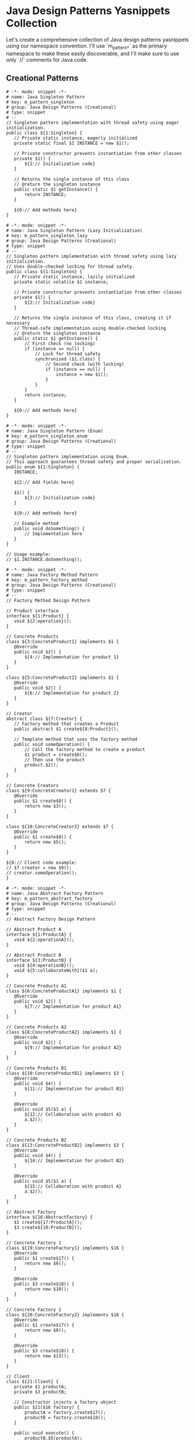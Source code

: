 * Java Design Patterns Yasnippets Collection
Let's create a comprehensive collection of Java design patterns yasnippets using our namespace convention. I'll use `m_pattern_*` as the primary namespace to make these easily discoverable, and I'll make sure to use only `//` comments for Java code.

** Creational Patterns
#+begin_src snippet :tangle ./snippets/java-mode/m_pattern_singleton.yasnippet
# -*- mode: snippet -*-
# name: Java Singleton Pattern
# key: m_pattern_singleton
# group: Java Design Patterns (Creational)
# type: snippet
# --
// Singleton pattern implementation with thread safety using eager initialization.
public class ${1:Singleton} {
   // Private static instance, eagerly initialized
   private static final $1 INSTANCE = new $1();

   // Private constructor prevents instantiation from other classes
   private $1() {
       ${2:// Initialization code}
   }

   // Returns the single instance of this class
   // @return the singleton instance
   public static $1 getInstance() {
       return INSTANCE;
   }

   ${0:// Add methods here}
}
#+end_src

#+begin_src snippet :tangle ./snippets/java-mode/m_pattern_singleton_lazy.yasnippet
# -*- mode: snippet -*-
# name: Java Singleton Pattern (Lazy Initialization)
# key: m_pattern_singleton_lazy
# group: Java Design Patterns (Creational)
# type: snippet
# --
// Singleton pattern implementation with thread safety using lazy initialization.
// Uses double-checked locking for thread safety.
public class ${1:Singleton} {
   // Private static instance, lazily initialized
   private static volatile $1 instance;

   // Private constructor prevents instantiation from other classes
   private $1() {
       ${2:// Initialization code}
   }

   // Returns the single instance of this class, creating it if necessary
   // Thread-safe implementation using double-checked locking
   // @return the singleton instance
   public static $1 getInstance() {
       // First check (no locking)
       if (instance == null) {
           // Lock for thread safety
           synchronized ($1.class) {
               // Second check (with locking)
               if (instance == null) {
                   instance = new $1();
               }
           }
       }
       return instance;
   }

   ${0:// Add methods here}
}
#+end_src

#+begin_src snippet :tangle ./snippets/java-mode/m_pattern_singleton_enum.yasnippet
# -*- mode: snippet -*-
# name: Java Singleton Pattern (Enum)
# key: m_pattern_singleton_enum
# group: Java Design Patterns (Creational)
# type: snippet
# --
// Singleton pattern implementation using Enum.
// This approach guarantees thread safety and proper serialization.
public enum ${1:Singleton} {
   INSTANCE;

   ${2:// Add fields here}

   $1() {
       ${3:// Initialization code}
   }

   ${0:// Add methods here}

   // Example method
   public void doSomething() {
       // Implementation here
   }
}

// Usage example:
// $1.INSTANCE.doSomething();
#+end_src

#+begin_src snippet :tangle ./snippets/java-mode/m_pattern_factory_method.yasnippet
# -*- mode: snippet -*-
# name: Java Factory Method Pattern
# key: m_pattern_factory_method
# group: Java Design Patterns (Creational)
# type: snippet
# --
// Factory Method Design Pattern

// Product interface
interface ${1:Product} {
   void ${2:operation}();
}

// Concrete Products
class ${3:ConcreteProduct1} implements $1 {
   @Override
   public void $2() {
       ${4:// Implementation for product 1}
   }
}

class ${5:ConcreteProduct2} implements $1 {
   @Override
   public void $2() {
       ${6:// Implementation for product 2}
   }
}

// Creator
abstract class ${7:Creator} {
   // Factory method that creates a Product
   public abstract $1 create${8:Product}();

   // Template method that uses the factory method
   public void someOperation() {
       // Call the factory method to create a product
       $1 product = create$8();
       // Then use the product
       product.$2();
   }
}

// Concrete Creators
class ${9:ConcreteCreator1} extends $7 {
   @Override
   public $1 create$8() {
       return new $3();
   }
}

class ${10:ConcreteCreator2} extends $7 {
   @Override
   public $1 create$8() {
       return new $5();
   }
}

${0:// Client code example:
// $7 creator = new $9();
// creator.someOperation();
}
#+end_src

#+begin_src snippet :tangle ./snippets/java-mode/m_pattern_abstract_factory.yasnippet
# -*- mode: snippet -*-
# name: Java Abstract Factory Pattern
# key: m_pattern_abstract_factory
# group: Java Design Patterns (Creational)
# type: snippet
# --
// Abstract Factory Design Pattern

// Abstract Product A
interface ${1:ProductA} {
   void ${2:operationA}();
}

// Abstract Product B
interface ${3:ProductB} {
   void ${4:operationB}();
   void ${5:collaborateWith}($1 a);
}

// Concrete Products A1
class ${6:ConcreteProductA1} implements $1 {
   @Override
   public void $2() {
       ${7:// Implementation for product A1}
   }
}

// Concrete Products A2
class ${8:ConcreteProductA2} implements $1 {
   @Override
   public void $2() {
       ${9:// Implementation for product A2}
   }
}

// Concrete Products B1
class ${10:ConcreteProductB1} implements $3 {
   @Override
   public void $4() {
       ${11:// Implementation for product B1}
   }

   @Override
   public void $5($1 a) {
       ${12:// Collaboration with product A}
       a.$2();
   }
}

// Concrete Products B2
class ${13:ConcreteProductB2} implements $3 {
   @Override
   public void $4() {
       ${14:// Implementation for product B2}
   }

   @Override
   public void $5($1 a) {
       ${15:// Collaboration with product A}
       a.$2();
   }
}

// Abstract Factory
interface ${16:AbstractFactory} {
   $1 create${17:ProductA}();
   $3 create${18:ProductB}();
}

// Concrete Factory 1
class ${19:ConcreteFactory1} implements $16 {
   @Override
   public $1 create$17() {
       return new $6();
   }

   @Override
   public $3 create$18() {
       return new $10();
   }
}

// Concrete Factory 2
class ${20:ConcreteFactory2} implements $16 {
   @Override
   public $1 create$17() {
       return new $8();
   }

   @Override
   public $3 create$18() {
       return new $13();
   }
}

// Client
class ${21:Client} {
   private $1 productA;
   private $3 productB;

   // Constructor injects a factory object
   public $21($16 factory) {
       productA = factory.create$17();
       productB = factory.create$18();
   }

   public void execute() {
       productB.$5(productA);
   }
}

${0:// Usage example:
// $16 factory1 = new $19();
// $21 client = new $21(factory1);
// client.execute();
}
#+end_src

#+begin_src snippet :tangle ./snippets/java-mode/m_pattern_builder.yasnippet
# -*- mode: snippet -*-
# name: Java Builder Pattern
# key: m_pattern_builder
# group: Java Design Patterns (Creational)
# type: snippet
# --
// Builder Pattern implementation
public class ${1:Product} {
   // Required parameters
   private final ${2:String} ${3:required1};
   private final ${4:int} ${5:required2};

   // Optional parameters
   private final ${6:String} ${7:optional1};
   private final ${8:boolean} ${9:optional2};

   private $1(Builder builder) {
       $3 = builder.$3;
       $5 = builder.$5;
       $7 = builder.$7;
       $9 = builder.$9;
   }

   public $2 get${3^}() {
       return $3;
   }

   public $4 get${5^}() {
       return $5;
   }

   public $6 get${7^}() {
       return $7;
   }

   public $8 is${9^}() {
       return $9;
   }

   // Builder for $1
   public static class Builder {
       // Required parameters
       private final $2 $3;
       private final $4 $5;

       // Optional parameters - initialized with default values
       private $6 $7 = ${10:null};
       private $8 $9 = ${11:false};

       // Constructor with required parameters
       public Builder($2 $3, $4 $5) {
           this.$3 = $3;
           this.$5 = $5;
       }

       // Set optional parameter $7
       public Builder ${7}($6 $7) {
           this.$7 = $7;
           return this;
       }

       // Set optional parameter $9
       public Builder ${9}($8 $9) {
           this.$9 = $9;
           return this;
       }

       // Build the final product
       public $1 build() {
           return new $1(this);
       }
   }
}

${0:// Usage example:
// $1 product = new $1.Builder("required1Value", 42)
//                  .$7("optional1Value")
//                  .$9(true)
//                  .build();
}
#+end_src

#+begin_src snippet :tangle ./snippets/java-mode/m_pattern_prototype.yasnippet
# -*- mode: snippet -*-
# name: Java Prototype Pattern
# key: m_pattern_prototype
# group: Java Design Patterns (Creational)
# type: snippet
# --
// Prototype Design Pattern
import java.util.HashMap;
import java.util.Map;

// Prototype interface
interface ${1:Prototype} extends Cloneable {
   $1 clone();
   ${2:// Additional methods}
}

// Concrete Prototype
class ${3:ConcretePrototype} implements $1 {
   private ${4:String} ${5:field};

   public $3($4 $5) {
       this.$5 = $5;
   }

   // Copy constructor
   public $3($3 source) {
       this.$5 = source.$5;
   }

   @Override
   public $1 clone() {
       return new $3(this);
   }

   // Getters and setters
   public $4 get${5^}() {
       return $5;
   }

   public void set${5^}($4 $5) {
       this.$5 = $5;
   }

   ${6:// Additional methods implementation}
}

// Prototype registry
class ${7:PrototypeRegistry} {
   private Map<${8:String}, $1> ${9:prototypes} = new HashMap<>();

   public void add$1($8 key, $1 prototype) {
       $9.put(key, prototype);
   }

   public $1 get$1($8 key) {
       return $9.get(key).clone();
   }
}

${0:// Usage example:
// $3 original = new $3("original-value");
// $3 clone = ($3) original.clone();
// clone.set${5^}("modified-value");
//
// $7 registry = new $7();
// registry.add$1("prototype1", original);
// $1 prototypeFromRegistry = registry.get$1("prototype1");
}
#+end_src

** Structural Patterns
#+begin_src snippet :tangle ./snippets/java-mode/m_pattern_adapter.yasnippet
# -*- mode: snippet -*-
# name: Java Adapter Pattern
# key: m_pattern_adapter
# group: Java Design Patterns (Structural)
# type: snippet
# --
// Adapter Pattern (Object Adapter implementation)

// Target interface - what the client expects
interface ${1:Target} {
   void ${2:request}();
}

// Adaptee - the class that needs adapting
class ${3:Adaptee} {
   // This is the incompatible interface
   public void ${4:specificRequest}() {
       ${5:// Specific implementation}
       System.out.println("Adaptee's specific request");
   }
}

// Adapter - adapts Adaptee to Target
class ${6:Adapter} implements $1 {
   private final $3 ${7:adaptee};

   public $6($3 $7) {
       this.$7 = $7;
   }

   // Implement the Target interface by delegating to Adaptee
   @Override
   public void $2() {
       System.out.println("Adapter is translating the request");
       $7.${4}();
       ${8:// Additional adaptation logic if needed}
   }
}

${0:// Usage example:
// $3 adaptee = new $3();
// $1 adapter = new $6(adaptee);
// adapter.$2();  // Client uses the Target interface
}
#+end_src

#+begin_src snippet :tangle ./snippets/java-mode/m_pattern_adapter_class.yasnippet
# -*- mode: snippet -*-
# name: Java Adapter Pattern (Class Adapter)
# key: m_pattern_adapter_class
# group: Java Design Patterns (Structural)
# type: snippet
# --
// Adapter Pattern (Class Adapter implementation using inheritance)

// Target interface - what the client expects
interface ${1:Target} {
   void ${2:request}();
}

// Adaptee - the class that needs adapting
class ${3:Adaptee} {
   // This is the incompatible interface
   public void ${4:specificRequest}() {
       ${5:// Specific implementation}
       System.out.println("Adaptee's specific request");
   }
}

// Class Adapter - adapts Adaptee to Target through inheritance
class ${6:ClassAdapter} extends $3 implements $1 {
   // Implement the Target interface by reusing parent's method
   @Override
   public void $2() {
       System.out.println("Class Adapter is translating the request");
       ${4}();  // Call the method from the parent class
       ${7:// Additional adaptation logic if needed}
   }
}

${0:// Usage example:
// $1 adapter = new $6();
// adapter.$2();  // Client uses the Target interface
}
#+end_src

#+begin_src snippet :tangle ./snippets/java-mode/m_pattern_bridge.yasnippet
# -*- mode: snippet -*-
# name: Java Bridge Pattern
# key: m_pattern_bridge
# group: Java Design Patterns (Structural)
# type: snippet
# --
// Bridge Design Pattern
//
// Decouples an abstraction from its implementation
// so the two can vary independently.

// Implementation interface
interface ${1:Implementation} {
   void ${2:operationImpl}();
}

// Concrete Implementation A
class ${3:ConcreteImplementationA} implements $1 {
   @Override
   public void $2() {
       ${4:// Concrete implementation A}
       System.out.println("Concrete Implementation A");
   }
}

// Concrete Implementation B
class ${5:ConcreteImplementationB} implements $1 {
   @Override
   public void $2() {
       ${6:// Concrete implementation B}
       System.out.println("Concrete Implementation B");
   }
}

// Abstraction
abstract class ${7:Abstraction} {
   protected $1 ${8:implementation};

   public $7($1 $8) {
       this.$8 = $8;
   }

   // Operation that uses the implementation
   public abstract void ${9:operation}();
}

// Refined Abstraction
class ${10:RefinedAbstraction} extends $7 {
   public $10($1 $8) {
       super($8);
   }

   @Override
   public void $9() {
       System.out.println("Refined Abstraction operation");
       $8.$2();
       ${11:// Additional abstraction logic}
   }
}

${0:// Usage example:
// $1 implementationA = new $3();
// $7 abstraction = new $10(implementationA);
// abstraction.$9();
//
// // Switch implementation at runtime
// $1 implementationB = new $5();
// abstraction = new $10(implementationB);
// abstraction.$9();
}
#+end_src

#+begin_src snippet :tangle ./snippets/java-mode/m_pattern_composite.yasnippet
# -*- mode: snippet -*-
# name: Java Composite Pattern
# key: m_pattern_composite
# group: Java Design Patterns (Structural)
# type: snippet
# --
// Composite Pattern
//
// Composes objects into tree structures to represent part-whole hierarchies.
import java.util.ArrayList;
import java.util.List;

// Component interface
interface ${1:Component} {
   void ${2:operation}();
   void add($1 component);
   void remove($1 component);
   $1 getChild(int index);
}

// Leaf class
class ${3:Leaf} implements $1 {
   private String ${4:name};

   public $3(String $4) {
       this.$4 = $4;
   }

   @Override
   public void $2() {
       System.out.println("Leaf " + $4 + " operation");
   }

   @Override
   public void add($1 component) {
       // Leaf cannot have children
       throw new UnsupportedOperationException("Cannot add to a leaf");
   }

   @Override
   public void remove($1 component) {
       // Leaf cannot have children
       throw new UnsupportedOperationException("Cannot remove from a leaf");
   }

   @Override
   public $1 getChild(int index) {
       // Leaf has no children
       throw new UnsupportedOperationException("Leaf has no children");
   }
}

// Composite class
class ${5:Composite} implements $1 {
   private String ${6:name};
   private List<$1> ${7:children} = new ArrayList<>();

   public $5(String $6) {
       this.$6 = $6;
   }

   @Override
   public void $2() {
       System.out.println("Composite " + $6 + " operation");

       // Execute operation on all children
       for ($1 component : $7) {
           component.$2();
       }
   }

   @Override
   public void add($1 component) {
       $7.add(component);
   }

   @Override
   public void remove($1 component) {
       $7.remove(component);
   }

   @Override
   public $1 getChild(int index) {
       return $7.get(index);
   }
}

${0:// Usage example:
// $1 leaf1 = new $3("Leaf 1");
// $1 leaf2 = new $3("Leaf 2");
// $1 leaf3 = new $3("Leaf 3");
//
// $1 composite = new $5("Composite 1");
// $1 subComposite = new $5("SubComposite 1");
//
// composite.add(leaf1);
// composite.add(subComposite);
// subComposite.add(leaf2);
// subComposite.add(leaf3);
//
// // Execute operation on the entire tree
// composite.$2();
}
#+end_src

#+begin_src snippet :tangle ./snippets/java-mode/m_pattern_decorator.yasnippet
# -*- mode: snippet -*-
# name: Java Decorator Pattern
# key: m_pattern_decorator
# group: Java Design Patterns (Structural)
# type: snippet
# --
// Decorator Pattern
//
// Attaches additional responsibilities to objects dynamically.
// Provides a flexible alternative to subclassing for extending functionality.

// Component interface
interface ${1:Component} {
   ${2:String} ${3:operation}();
}

// Concrete Component
class ${4:ConcreteComponent} implements $1 {
   @Override
   public $2 $3() {
       return "${5:ConcreteComponent result}";
   }
}

// Base Decorator class
abstract class ${6:Decorator} implements $1 {
   protected $1 ${7:component};

   public $6($1 $7) {
       this.$7 = $7;
   }

   @Override
   public $2 $3() {
       return $7.$3();
   }
}

// Concrete Decorator A
class ${8:ConcreteDecoratorA} extends $6 {
   public $8($1 $7) {
       super($7);
   }

   @Override
   public $2 $3() {
       return "DecoratorA(" + super.$3() + ")";
   }

   // Additional methods specific to this decorator
   public $2 ${9:additionalOperationA}() {
       return "${10:ConcreteDecoratorA additional operation}";
   }
}

// Concrete Decorator B
class ${11:ConcreteDecoratorB} extends $6 {
   public $11($1 $7) {
       super($7);
   }

   @Override
   public $2 $3() {
       return "DecoratorB(" + super.$3() + ")";
   }

   // Additional behavior
   private $2 ${12:additionalBehavior}() {
       return "${13:Additional behavior from ConcreteDecoratorB}";
   }
}

${0:// Usage example:
// $1 component = new $4();
// System.out.println("Plain component: " + component.$3());
//
// // Wrap component with Decorator A
// $1 decoratorA = new $8(component);
// System.out.println("Decorated with A: " + decoratorA.$3());
//
// // Wrap with Decorator B
// $1 decoratorB = new $11(decoratorA);
// System.out.println("Decorated with B (which decorates A): " + decoratorB.$3());
//
// // Direct decoration with multiple decorators
// $1 decoratedComponent = new $11(new $8(new $4()));
// System.out.println("With multiple decorators: " + decoratedComponent.$3());
}
#+end_src

#+begin_src snippet :tangle ./snippets/java-mode/m_pattern_facade.yasnippet
# -*- mode: snippet -*-
# name: Java Facade Pattern
# key: m_pattern_facade
# group: Java Design Patterns (Structural)
# type: snippet
# --
// Facade Pattern
//
// Provides a unified interface to a set of interfaces in a subsystem.
// Defines a higher-level interface that makes the subsystem easier to use.

// Subsystem Component 1
class ${1:SubsystemOne} {
   public void ${2:operationOne}() {
       System.out.println("${3:Subsystem One Operation}");
   }
}

// Subsystem Component 2
class ${4:SubsystemTwo} {
   public void ${5:operationTwo}() {
       System.out.println("${6:Subsystem Two Operation}");
   }
}

// Subsystem Component 3
class ${7:SubsystemThree} {
   public void ${8:operationThree}() {
       System.out.println("${9:Subsystem Three Operation}");
   }
}

// Facade
class ${10:Facade} {
   private final $1 ${11:subsystemOne};
   private final $4 ${12:subsystemTwo};
   private final $7 ${13:subsystemThree};

   public $10() {
       $11 = new $1();
       $12 = new $4();
       $13 = new $7();
   }

   // Facade methods that simplify client interactions

   // Simplified operation that coordinates multiple subsystems
   public void ${14:operationA}() {
       System.out.println("${15:Facade Operation A}");
       $11.$2();
       $12.$5();
   }

   // Another simplified operation
   public void ${16:operationB}() {
       System.out.println("${17:Facade Operation B}");
       $11.$2();
       $13.$8();
   }
}

${0:// Usage example:
// // Client code only interacts with the facade
// $10 facade = new $10();
//
// // Use simplified interface
// facade.$14();
// facade.$16();
}
#+end_src

#+begin_src snippet :tangle ./snippets/java-mode/m_pattern_flyweight.yasnippet
# -*- mode: snippet -*-
# name: Java Flyweight Pattern
# key: m_pattern_flyweight
# group: Java Design Patterns (Structural)
# type: snippet
# --
// Flyweight Pattern
//
// Uses sharing to support large numbers of fine-grained objects efficiently.
import java.util.HashMap;
import java.util.Map;

// Flyweight interface
interface ${1:Flyweight} {
   void ${2:operation}(${3:String} ${4:extrinsicState});
}

// Concrete Flyweight
class ${5:ConcreteFlyweight} implements $1 {
   private final ${6:String} ${7:intrinsicState};

   public $5($6 $7) {
       this.$7 = $7;
   }

   @Override
   public void $2($3 $4) {
       System.out.println("Concrete Flyweight with intrinsic state ["
               + $7 + "] and extrinsic state [" + $4 + "]");
   }
}

// Unshared Concrete Flyweight (optional)
class ${8:UnsharedConcreteFlyweight} implements $1 {
   private final ${9:String} ${10:allState};

   public $8($9 $10) {
       this.$10 = $10;
   }

   @Override
   public void $2($3 $4) {
       System.out.println("Unshared Concrete Flyweight with state ["
               + $10 + "] and extrinsic state [" + $4 + "]");
   }
}

// Flyweight Factory
class ${11:FlyweightFactory} {
   private final Map<${6}, $1> ${12:flyweights} = new HashMap<>();

   public $1 ${13:getFlyweight}($6 key) {
       if (!$12.containsKey(key)) {
           $12.put(key, new $5(key));
       }
       return $12.get(key);
   }

   public int ${14:getFlyweightCount}() {
       return $12.size();
   }
}

${0:// Usage example:
// $11 factory = new $11();
//
// // Get flyweight objects - reuses existing ones with the same key
// $1 fw1 = factory.$13("key1");
// $1 fw2 = factory.$13("key2");
// $1 fw3 = factory.$13("key1");  // This reuses the first flyweight
//
// // Use the flyweights with different extrinsic states
// fw1.$2("extrinsic state 1");
// fw2.$2("extrinsic state 2");
// fw3.$2("extrinsic state 3");
//
// // Verify object reuse
// System.out.println("Total flyweights: " + factory.$14());  // Should be 2
}
#+end_src

#+begin_src snippet :tangle ./snippets/java-mode/m_pattern_proxy.yasnippet
# -*- mode: snippet -*-
# name: Java Proxy Pattern
# key: m_pattern_proxy
# group: Java Design Patterns (Structural)
# type: snippet
# --
// Proxy Pattern
//
// Provides a surrogate or placeholder for another object to control access to it.

// Subject interface
interface ${1:Subject} {
   void ${2:request}();
}

// Real Subject
class ${3:RealSubject} implements $1 {
   @Override
   public void $2() {
       System.out.println("${4:RealSubject handling request}");
   }
}

// Proxy
class ${5:Proxy} implements $1 {
   private $3 ${6:realSubject};
   private final ${7:boolean} ${8:accessCondition};

   public $5(${7} $8) {
       this.$8 = $8;
   }

   @Override
   public void $2() {
       // Lazy initialization
       if ($6 == null) {
           $6 = new $3();
       }

       // Access control
       if ($8) {
           // Additional pre-processing if needed
           System.out.println("${9:Proxy pre-processing}");

           // Delegate to real subject
           $6.$2();

           // Additional post-processing if needed
           System.out.println("${10:Proxy post-processing}");
       } else {
           System.out.println("${11:Access denied by proxy}");
       }
   }
}

${0:// Usage example:
// // Create a proxy with access granted
// $1 proxy1 = new $5(true);
// proxy1.$2();
//
// // Create a proxy with access denied
// $1 proxy2 = new $5(false);
// proxy2.$2();
}
#+end_src

** Behavioral Patterns
#+begin_src snippet :tangle ./snippets/java-mode/m_pattern_chain_of_responsibility.yasnippet
# -*- mode: snippet -*-
# name: Java Chain of Responsibility Pattern
# key: m_pattern_chain_of_responsibility
# group: Java Design Patterns (Behavioral)
# type: snippet
# --
// Chain of Responsibility Pattern
//
// Passes a request along a chain of handlers until one of them handles the request.

// Handler interface
abstract class ${1:Handler} {
   protected $1 ${2:nextHandler};

   public $1 set${3:Next}($1 $2) {
       this.$2 = $2;
       return $2;
   }

   public abstract void ${4:handle}(${5:String} ${6:request});
}

// Concrete Handler A
class ${7:ConcreteHandlerA} extends $1 {
   @Override
   public void $4($5 $6) {
       if (${8:$6.contains("A")}) {
           System.out.println("${9:ConcreteHandlerA handled the request}");
       } else if ($2 != null) {
           System.out.println("${10:ConcreteHandlerA passing to next handler}");
           $2.$4($6);
       } else {
           System.out.println("${11:Request unhandled}");
       }
   }
}

// Concrete Handler B
class ${12:ConcreteHandlerB} extends $1 {
   @Override
   public void $4($5 $6) {
       if (${13:$6.contains("B")}) {
           System.out.println("${14:ConcreteHandlerB handled the request}");
       } else if ($2 != null) {
           System.out.println("${15:ConcreteHandlerB passing to next handler}");
           $2.$4($6);
       } else {
           System.out.println("${16:Request unhandled}");
       }
   }
}

// Concrete Handler C
class ${17:ConcreteHandlerC} extends $1 {
   @Override
   public void $4($5 $6) {
       if (${18:$6.contains("C")}) {
           System.out.println("${19:ConcreteHandlerC handled the request}");
       } else if ($2 != null) {
           System.out.println("${20:ConcreteHandlerC passing to next handler}");
           $2.$4($6);
       } else {
           System.out.println("${21:Request unhandled}");
       }
   }
}

${0:// Usage example:
// $1 handlerA = new $7();
// $1 handlerB = new $12();
// $1 handlerC = new $17();
//
// // Set up the chain
// handlerA.set$3(handlerB);
// handlerB.set$3(handlerC);
//
// // Process requests
// handlerA.$4("Request for B");
// handlerA.$4("Request for A");
// handlerA.$4("Request for C");
// handlerA.$4("Request for None");
}
#+end_src

#+begin_src snippet :tangle ./snippets/java-mode/m_pattern_command.yasnippet
# -*- mode: snippet -*-
# name: Java Command Pattern
# key: m_pattern_command
# group: Java Design Patterns (Behavioral)
# type: snippet
# --
// Command Pattern
//
// Encapsulates a request as an object, allowing parameterization of clients with different requests,
// queue or log requests, and support undoable operations.

// Command interface
interface ${1:Command} {
   void ${2:execute}();
   void ${3:undo}();
}

// Receiver (knows how to perform the operations)
class ${4:Receiver} {
   public void ${5:action}() {
       System.out.println("${6:Receiver is performing an action}");
   }

   public void ${7:undoAction}() {
       System.out.println("${8:Receiver is undoing the action}");
   }
}

// Concrete Command
class ${9:ConcreteCommand} implements $1 {
   private final $4 ${10:receiver};
   private final ${11:String} ${12:parameter};

   public $9($4 $10, $11 $12) {
       this.$10 = $10;
       this.$12 = $12;
   }

   @Override
   public void $2() {
       System.out.println("${13:Executing command with parameter: }" + $12);
       $10.${5}();
   }

   @Override
   public void $3() {
       System.out.println("${14:Undoing command with parameter: }" + $12);
       $10.${7}();
   }
}

// Invoker
class ${15:Invoker} {
   private $1 ${16:command};

   public void ${17:setCommand}($1 $16) {
       this.$16 = $16;
   }

   public void ${18:executeCommand}() {
       $16.$2();
   }

   public void ${19:undoCommand}() {
       $16.$3();
   }
}

${0:// Usage example:
// // Create the receiver
// $4 receiver = new $4();
//
// // Create commands
// $1 command = new $9(receiver, "Command Parameter");
//
// // Create invoker and associate with command
// $15 invoker = new $15();
// invoker.$17(command);
//
// // Execute and undo
// invoker.$18();
// invoker.$19();
}
#+end_src

#+begin_src snippet :tangle ./snippets/java-mode/m_pattern_iterator.yasnippet
# -*- mode: snippet -*-
# name: Java Iterator Pattern
# key: m_pattern_iterator
# group: Java Design Patterns (Behavioral)
# type: snippet
# --
// Iterator Pattern
//
// Provides a way to access the elements of an aggregate object sequentially
// without exposing its underlying representation.
import java.util.ArrayList;
import java.util.List;

// Iterator interface
interface ${1:Iterator}<${2:T}> {
   boolean ${3:hasNext}();
   $2 ${4:next}();
}

// Aggregate interface
interface ${5:Aggregate}<$2> {
   $1<$2> ${6:createIterator}();
}

// Concrete Iterator
class ${7:ConcreteIterator}<$2> implements $1<$2> {
   private final List<$2> ${8:items};
   private int ${9:position} = 0;

   public $7(List<$2> $8) {
       this.$8 = $8;
   }

   @Override
   public boolean $3() {
       return $9 < $8.size();
   }

   @Override
   public $2 $4() {
       if (!$3()) {
           throw new IndexOutOfBoundsException("No more elements");
       }
       return $8.get($9++);
   }
}

// Concrete Aggregate
class ${10:ConcreteAggregate}<$2> implements $5<$2> {
   private final List<$2> ${11:items} = new ArrayList<>();

   public void ${12:add}($2 ${13:item}) {
       $11.add($13);
   }

   public $2 ${14:get}(int ${15:index}) {
       return $11.get($15);
   }

   public int ${16:size}() {
       return $11.size();
   }

   @Override
   public $1<$2> $6() {
       return new $7<>($11);
   }
}

${0:// Usage example:
// $10<String> collection = new $10<>();
// collection.$12("Item 1");
// collection.$12("Item 2");
// collection.$12("Item 3");
//
// $1<String> iterator = collection.$6();
// while (iterator.$3()) {
//     String item = iterator.$4();
//     System.out.println(item);
// }
}
#+end_src

#+begin_src snippet :tangle ./snippets/java-mode/m_pattern_mediator.yasnippet
# -*- mode: snippet -*-
# name: Java Mediator Pattern
# key: m_pattern_mediator
# group: Java Design Patterns (Behavioral)
# type: snippet
# --
// Mediator Pattern
//
// Defines an object that encapsulates how a set of objects interact.
// Promotes loose coupling by keeping objects from referring to each other explicitly.

// Mediator interface
interface ${1:Mediator} {
   void ${2:notify}(${3:Colleague} ${4:sender}, ${5:String} ${6:event});
}

// Base Colleague class
abstract class ${3:Colleague} {
   protected $1 ${7:mediator};

   public $3($1 $7) {
       this.$7 = $7;
   }
}

// Concrete Colleague A
class ${8:ConcreteColleagueA} extends $3 {
   public $8($1 $7) {
       super($7);
   }

   public void ${9:operationA}() {
       System.out.println("${10:Colleague A performs operation A}");
       $7.$2(this, "${11:A_EVENT}");
   }

   public void ${12:receiveEvent}($5 $6) {
       System.out.println("${13:Colleague A received event: }" + $6);
   }
}

// Concrete Colleague B
class ${14:ConcreteColleagueB} extends $3 {
   public $14($1 $7) {
       super($7);
   }

   public void ${15:operationB}() {
       System.out.println("${16:Colleague B performs operation B}");
       $7.$2(this, "${17:B_EVENT}");
   }

   public void ${18:receiveEvent}($5 $6) {
       System.out.println("${19:Colleague B received event: }" + $6);
   }
}

// Concrete Mediator
class ${20:ConcreteMediator} implements $1 {
   private $8 ${21:colleagueA};
   private $14 ${22:colleagueB};

   public void ${23:setColleagueA}($8 $21) {
       this.$21 = $21;
   }

   public void ${24:setColleagueB}($14 $22) {
       this.$22 = $22;
   }

   @Override
   public void $2($3 $4, $5 $6) {
       if ($4 instanceof $8 && $6.equals("$11")) {
           $22.${18}("${25:Event from Colleague A}");
       } else if ($4 instanceof $14 && $6.equals("$17")) {
           $21.${12}("${26:Event from Colleague B}");
       }
   }
}

${0:// Usage example:
// // Create mediator
// $20 mediator = new $20();
//
// // Create colleagues
// $8 colleagueA = new $8(mediator);
// $14 colleagueB = new $14(mediator);
//
// // Set up relationships
// mediator.$23(colleagueA);
// mediator.$24(colleagueB);
//
// // Trigger interaction
// colleagueA.$9();
// colleagueB.$15();
}
#+end_src

#+begin_src snippet :tangle ./snippets/java-mode/m_pattern_memento.yasnippet
# -*- mode: snippet -*-
# name: Java Memento Pattern
# key: m_pattern_memento
# group: Java Design Patterns (Behavioral)
# type: snippet
# --
// Memento Pattern
//
// Captures and externalizes an object's internal state without violating encapsulation,
// so the object can be restored to this state later.

// Memento - stores the internal state of the Originator
class ${1:Memento} {
   private final ${2:String} ${3:state};

   public $1($2 $3) {
       this.$3 = $3;
   }

   // Only accessible to the originator
   protected $2 ${4:getState}() {
       return $3;
   }
}

// Originator - creates a memento containing a snapshot of its current state
class ${5:Originator} {
   private $2 ${6:state};

   public void ${7:setState}($2 $6) {
       this.$6 = $6;
       System.out.println("${8:Setting state to: }" + $6);
   }

   public $1 ${9:saveToMemento}() {
       System.out.println("${10:Saving to Memento: }" + $6);
       return new $1($6);
   }

   public void ${11:restoreFromMemento}($1 ${12:memento}) {
       $6 = $12.$4();
       System.out.println("${13:State restored from Memento: }" + $6);
   }
}

// Caretaker - responsible for keeping track of the mementos
class ${14:Caretaker} {
   private final List<$1> ${15:mementoList} = new ArrayList<>();

   public void ${16:add}($1 ${17:state}) {
       $15.add($17);
   }

   public $1 ${18:get}(int ${19:index}) {
       return $15.get($19);
   }
}

${0:// Usage example:
// $5 originator = new $5();
// $14 caretaker = new $14();
//
// // Set state and save
// originator.$7("State 1");
// caretaker.$16(originator.$9());
//
// // Change state and save again
// originator.$7("State 2");
// caretaker.$16(originator.$9());
//
// // Change state again
// originator.$7("State 3");
//
// // Restore to earlier states
// originator.$11(caretaker.$18(1)); // State 2
// originator.$11(caretaker.$18(0)); // State 1
}
#+end_src

#+begin_src snippet :tangle ./snippets/java-mode/m_pattern_observer.yasnippet
# -*- mode: snippet -*-
# name: Java Observer Pattern
# key: m_pattern_observer
# group: Java Design Patterns (Behavioral)
# type: snippet
# --
// Observer Pattern
//
// Defines a one-to-many dependency between objects so that when one object changes state,
// all its dependents are notified and updated automatically.
import java.util.ArrayList;
import java.util.List;

// Observer interface
interface ${1:Observer} {
   void ${2:update}(${3:String} ${4:message});
}

// Subject (Observable)
class ${5:Subject} {
   private final List<$1> ${6:observers} = new ArrayList<>();
   private ${7:String} ${8:state};

   public void ${9:attach}($1 ${10:observer}) {
       $6.add($10);
   }

   public void ${11:detach}($1 ${12:observer}) {
       $6.remove($12);
   }

   public $7 ${13:getState}() {
       return $8;
   }

   public void ${14:setState}($7 $8) {
       this.$8 = $8;
       ${15:notifyObservers}();
   }

   private void $15() {
       for ($1 observer : $6) {
           observer.$2("${16:State changed to: }" + $8);
       }
   }
}

// Concrete Observer A
class ${17:ConcreteObserverA} implements $1 {
   private final ${18:String} ${19:name};

   public $17($18 $19) {
       this.$19 = $19;
   }

   @Override
   public void $2($3 $4) {
       System.out.println("${20:Observer }" + $19 + "${21: received update: }" + $4);
   }
}

// Concrete Observer B
class ${22:ConcreteObserverB} implements $1 {
   private final ${23:String} ${24:id};

   public $22($23 $24) {
       this.$24 = $24;
   }

   @Override
   public void $2($3 $4) {
       System.out.println("${25:Observer with ID }" + $24 + "${26: was notified: }" + $4);
   }
}

${0:// Usage example:
// // Create subject
// $5 subject = new $5();
//
// // Create observers
// $1 observerA = new $17("Observer A");
// $1 observerB = new $22("B-1234");
//
// // Register observers
// subject.$9(observerA);
// subject.$9(observerB);
//
// // Change state - triggers notifications
// subject.$14("New State");
//
// // Detach an observer
// subject.$11(observerA);
//
// // Change state again - only observerB is notified
// subject.$14("Another State");
}
#+end_src

#+begin_src snippet :tangle ./snippets/java-mode/m_pattern_state.yasnippet
# -*- mode: snippet -*-
# name: Java State Pattern
# key: m_pattern_state
# group: Java Design Patterns (Behavioral)
# type: snippet
# --
// State Pattern
//
// Allows an object to alter its behavior when its internal state changes.
// The object will appear to change its class.

// State interface
interface ${1:State} {
   void ${2:handle}(${3:Context} ${4:context});
}

// Concrete State A
class ${5:ConcreteStateA} implements $1 {
   @Override
   public void $2($3 $4) {
       System.out.println("${6:Handling in State A, transitioning to State B}");
       $4.${7:setState}(new ${8:ConcreteStateB}());
   }
}

// Concrete State B
class $8 implements $1 {
   @Override
   public void $2($3 $4) {
       System.out.println("${9:Handling in State B, transitioning to State C}");
       $4.$7(new ${10:ConcreteStateC}());
   }
}

// Concrete State C
class $10 implements $1 {
   @Override
   public void $2($3 $4) {
       System.out.println("${11:Handling in State C, transitioning back to State A}");
       $4.$7(new $5());
   }
}

// Context class
class $3 {
   private $1 ${12:state};

   public $3() {
       // Default initial state
       $12 = new $5();
   }

   public void $7($1 $12) {
       this.$12 = $12;
   }

   public void ${13:request}() {
       $12.$2(this);
   }
}

${0:// Usage example:
// $3 context = new $3();
//
// // Trigger state transitions
// context.$13();  // A -> B
// context.$13();  // B -> C
// context.$13();  // C -> A
// context.$13();  // A -> B
}
#+end_src

#+begin_src snippet :tangle ./snippets/java-mode/m_pattern_strategy.yasnippet
# -*- mode: snippet -*-
# name: Java Strategy Pattern
# key: m_pattern_strategy
# group: Java Design Patterns (Behavioral)
# type: snippet
# --
// Strategy Pattern
//
// Defines a family of algorithms, encapsulates each one, and makes them interchangeable.
// Strategy lets the algorithm vary independently from clients that use it.

// Strategy interface
interface ${1:Strategy} {
   ${2:int} ${3:execute}(${4:int} ${5:a}, ${4} ${6:b});
}

// Concrete Strategy A
class ${7:ConcreteStrategyA} implements $1 {
   @Override
   public $2 $3($4 $5, $4 $6) {
       System.out.println("${8:Executing strategy A - Addition}");
       return $5 + $6;
   }
}

// Concrete Strategy B
class ${9:ConcreteStrategyB} implements $1 {
   @Override
   public $2 $3($4 $5, $4 $6) {
       System.out.println("${10:Executing strategy B - Subtraction}");
       return $5 - $6;
   }
}

// Concrete Strategy C
class ${11:ConcreteStrategyC} implements $1 {
   @Override
   public $2 $3($4 $5, $4 $6) {
       System.out.println("${12:Executing strategy C - Multiplication}");
       return $5 * $6;
   }
}

// Context class
class ${13:Context} {
   private $1 ${14:strategy};

   public void ${15:setStrategy}($1 $14) {
       this.$14 = $14;
   }

   public $2 ${16:executeStrategy}($4 $5, $4 $6) {
       return $14.$3($5, $6);
   }
}

${0:// Usage example:
// $13 context = new $13();
//
// // Use addition strategy
// context.$15(new $7());
// int resultA = context.$16(10, 5);  // Returns 15
//
// // Switch to subtraction strategy
// context.$15(new $9());
// int resultB = context.$16(10, 5);  // Returns 5
//
// // Switch to multiplication strategy
// context.$15(new $11());
// int resultC = context.$16(10, 5);  // Returns 50
}
#+end_src

#+begin_src snippet :tangle ./snippets/java-mode/m_pattern_template_method.yasnippet
# -*- mode: snippet -*-
# name: Java Template Method Pattern
# key: m_pattern_template_method
# group: Java Design Patterns (Behavioral)
# type: snippet
# --
// Template Method Pattern
//
// Defines the skeleton of an algorithm in a method, deferring some steps to subclasses.
// Template Method lets subclasses redefine certain steps of an algorithm without changing the algorithm's structure.

// Abstract class containing the template method
abstract class ${1:AbstractClass} {
   // Template method - defines the algorithm skeleton
   public final void ${2:templateMethod}() {
       ${3:step1}();
       ${4:step2}();
       ${5:step3}();
       if (${6:hookMethod}()) {
           ${7:step4}();
       }
   }

   // Concrete methods
   protected void $3() {
       System.out.println("${8:AbstractClass: Step 1}");
   }

   // Abstract methods to be implemented by subclasses
   protected abstract void $4();
   protected abstract void $5();

   // Hook method with default implementation - can be overridden by subclasses
   protected boolean $6() {
       return true;
   }

   // Another concrete method
   protected void $7() {
       System.out.println("${9:AbstractClass: Step 4}");
   }
}

// Concrete implementation
class ${10:ConcreteClassA} extends $1 {
   @Override
   protected void $4() {
       System.out.println("${11:ConcreteClassA: Implementation of Step 2}");
   }

   @Override
   protected void $5() {
       System.out.println("${12:ConcreteClassA: Implementation of Step 3}");
   }
}

// Another concrete implementation
class ${13:ConcreteClassB} extends $1 {
   @Override
   protected void $4() {
       System.out.println("${14:ConcreteClassB: Implementation of Step 2}");
   }

   @Override
   protected void $5() {
       System.out.println("${15:ConcreteClassB: Implementation of Step 3}");
   }

   // Override hook method to alter algorithm flow
   @Override
   protected boolean $6() {
       return false; // Skip step4
   }
}

${0:// Usage example:
// $1 concreteA = new $10();
// $1 concreteB = new $13();
//
// System.out.println("Executing template method on ConcreteClassA:");
// concreteA.$2();  // Executes all steps including step4
//
// System.out.println("\nExecuting template method on ConcreteClassB:");
// concreteB.$2();  // Skips step4 due to hook method override
}
#+end_src

#+begin_src snippet :tangle ./snippets/java-mode/m_pattern_visitor.yasnippet
# -*- mode: snippet -*-
# name: Java Visitor Pattern
# key: m_pattern_visitor
# group: Java Design Patterns (Behavioral)
# type: snippet
# --
// Visitor Pattern
//
// Represents an operation to be performed on the elements of an object structure.
// Visitor lets you define a new operation without changing the classes of the elements on which it operates.

// Visitor interface
interface ${1:Visitor} {
   void ${2:visit}(${3:ConcreteElementA} ${4:elementA});
   void ${5:visit}(${6:ConcreteElementB} ${7:elementB});
}

// Element interface
interface ${8:Element} {
   void ${9:accept}($1 ${10:visitor});
}

// Concrete Element A
class $3 implements $8 {
   private ${11:String} ${12:propertyA} = "${13:Property A Value}";

   @Override
   public void $9($1 $10) {
       $10.$2(this);
   }

   public $11 get${12^}() {
       return $12;
   }
}

// Concrete Element B
class $6 implements $8 {
   private ${14:int} ${15:propertyB} = ${16:42};

   @Override
   public void $9($1 $10) {
       $10.$5(this);
   }

   public $14 get${15^}() {
       return $15;
   }
}

// Concrete Visitor 1
class ${17:ConcreteVisitor1} implements $1 {
   @Override
   public void $2($3 $4) {
       System.out.println("${18:Visitor 1: Processing Element A with property: }" + $4.get$12());
   }

   @Override
   public void $5($6 $7) {
       System.out.println("${19:Visitor 1: Processing Element B with property: }" + $7.get$15());
   }
}

// Concrete Visitor 2
class ${20:ConcreteVisitor2} implements $1 {
   @Override
   public void $2($3 $4) {
       System.out.println("${21:Visitor 2: Different processing of Element A: }" + $4.get$12().toUpperCase());
   }

   @Override
   public void $5($6 $7) {
       System.out.println("${22:Visitor 2: Different processing of Element B: }" + ($7.get$15() * 2));
   }
}

// Object Structure
class ${23:ObjectStructure} {
   private final List<$8> ${24:elements} = new ArrayList<>();

   public void ${25:attach}($8 ${26:element}) {
       $24.add($26);
   }

   public void ${27:detach}($8 ${28:element}) {
       $24.remove($28);
   }

   public void ${29:accept}($1 ${30:visitor}) {
       for ($8 element : $24) {
           element.$9($30);
       }
   }
}

${0:// Usage example:
// // Create object structure with elements
// $23 objectStructure = new $23();
// objectStructure.$25(new $3());
// objectStructure.$25(new $6());
//
// // Create visitors
// $1 visitor1 = new $17();
// $1 visitor2 = new $20();
//
// // Apply visitors to structure
// System.out.println("Visitor 1 operations:");
// objectStructure.$29(visitor1);
//
// System.out.println("\nVisitor 2 operations:");
// objectStructure.$29(visitor2);
}
#+end_src
